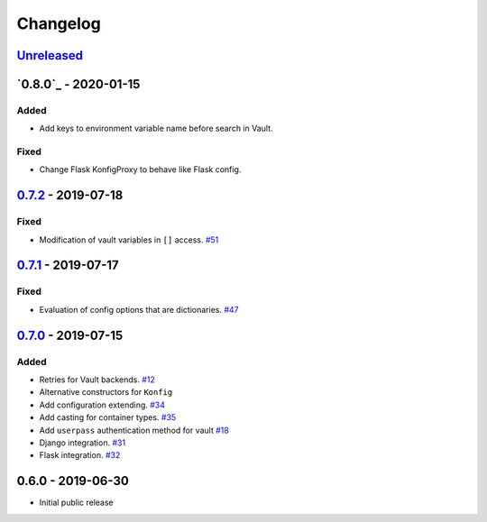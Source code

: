 .. _changelog:

Changelog
=========

`Unreleased`_
-------------

`0.8.0`_ - 2020-01-15
---------------------

Added
~~~~~
- Add keys to environment variable name before search in Vault.

Fixed
~~~~~
- Change Flask KonfigProxy to behave like Flask config.

`0.7.2`_ - 2019-07-18
---------------------

Fixed
~~~~~

- Modification of vault variables in ``[]`` access. `#51`_

`0.7.1`_ - 2019-07-17
---------------------

Fixed
~~~~~

- Evaluation of config options that are dictionaries. `#47`_

`0.7.0`_ - 2019-07-15
---------------------

Added
~~~~~

- Retries for Vault backends. `#12`_
- Alternative constructors for ``Konfig``
- Add configuration extending. `#34`_
- Add casting for container types. `#35`_
- Add ``userpass`` authentication method for vault `#18`_
- Django integration. `#31`_
- Flask integration. `#32`_

0.6.0 - 2019-06-30
------------------

- Initial public release

.. _Unreleased: https://github.com/kiwicom/konfetti/compare/0.7.0...HEAD
.. _0.7.0: https://github.com/kiwicom/konfetti/compare/0.6.0...0.7.0
.. _0.7.1: https://github.com/kiwicom/konfetti/compare/0.7.0...0.7.1
.. _0.7.2: https://github.com/kiwicom/konfetti/compare/0.7.1...0.7.2

.. _#51: https://github.com/kiwicom/konfetti/issues/51
.. _#47: https://github.com/kiwicom/konfetti/issues/47
.. _#35: https://github.com/kiwicom/konfetti/issues/35
.. _#34: https://github.com/kiwicom/konfetti/issues/34
.. _#31: https://github.com/kiwicom/konfetti/issues/31
.. _#12: https://github.com/kiwicom/konfetti/issues/12
.. _#18: https://github.com/kiwicom/konfetti/issues/18
.. _#32: https://github.com/kiwicom/konfetti/issues/32
